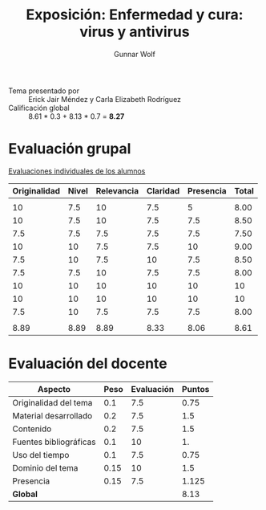 #+title: Exposición: Enfermedad y cura: virus y antivirus
#+author: Gunnar Wolf

- Tema presentado por :: Erick Jair Méndez y Carla Elizabeth Rodríguez
- Calificación global :: 8.61 * 0.3 + 8.13 * 0.7 = *8.27*

* Evaluación grupal

[[./evaluacion_alumnos.pdf][Evaluaciones individuales de los alumnos]]

|--------------+-------+------------+----------+-----------+-------|
| Originalidad | Nivel | Relevancia | Claridad | Presencia | Total |
|--------------+-------+------------+----------+-----------+-------|
|              |       |            |          |           |       |
|           10 |   7.5 |         10 |      7.5 |         5 |  8.00 |
|           10 |   7.5 |         10 |      7.5 |       7.5 |  8.50 |
|          7.5 |   7.5 |        7.5 |      7.5 |       7.5 |  7.50 |
|           10 |    10 |        7.5 |      7.5 |        10 |  9.00 |
|          7.5 |    10 |        7.5 |       10 |       7.5 |  8.50 |
|          7.5 |   7.5 |         10 |      7.5 |       7.5 |  8.00 |
|           10 |    10 |         10 |       10 |        10 |    10 |
|           10 |    10 |         10 |       10 |        10 |    10 |
|          7.5 |    10 |        7.5 |      7.5 |       7.5 |  8.00 |
|              |       |            |          |           |       |
|--------------+-------+------------+----------+-----------+-------|
|         8.89 |  8.89 |       8.89 |     8.33 |      8.06 |  8.61 |
|--------------+-------+------------+----------+-----------+-------|
#+TBLFM: @>$1..@>$6=vmean(@II..@III-1); f-2::@3$>..@>>>$>=vmean($1..$5); f-2

* Evaluación del docente

| *Aspecto*              | *Peso* | *Evaluación* | *Puntos* |
|------------------------+--------+--------------+----------|
| Originalidad del tema  |    0.1 |          7.5 |     0.75 |
| Material desarrollado  |    0.2 |          7.5 |      1.5 |
| Contenido              |    0.2 |          7.5 |      1.5 |
| Fuentes bibliográficas |    0.1 |           10 |       1. |
| Uso del tiempo         |    0.1 |          7.5 |     0.75 |
| Dominio del tema       |   0.15 |           10 |      1.5 |
| Presencia              |   0.15 |          7.5 |    1.125 |
|------------------------+--------+--------------+----------|
| *Global*               |        |              |     8.13 |
#+TBLFM: @<<$4..@>>$4=$2*$3::$4=vsum(@<<..@>>);f-2
